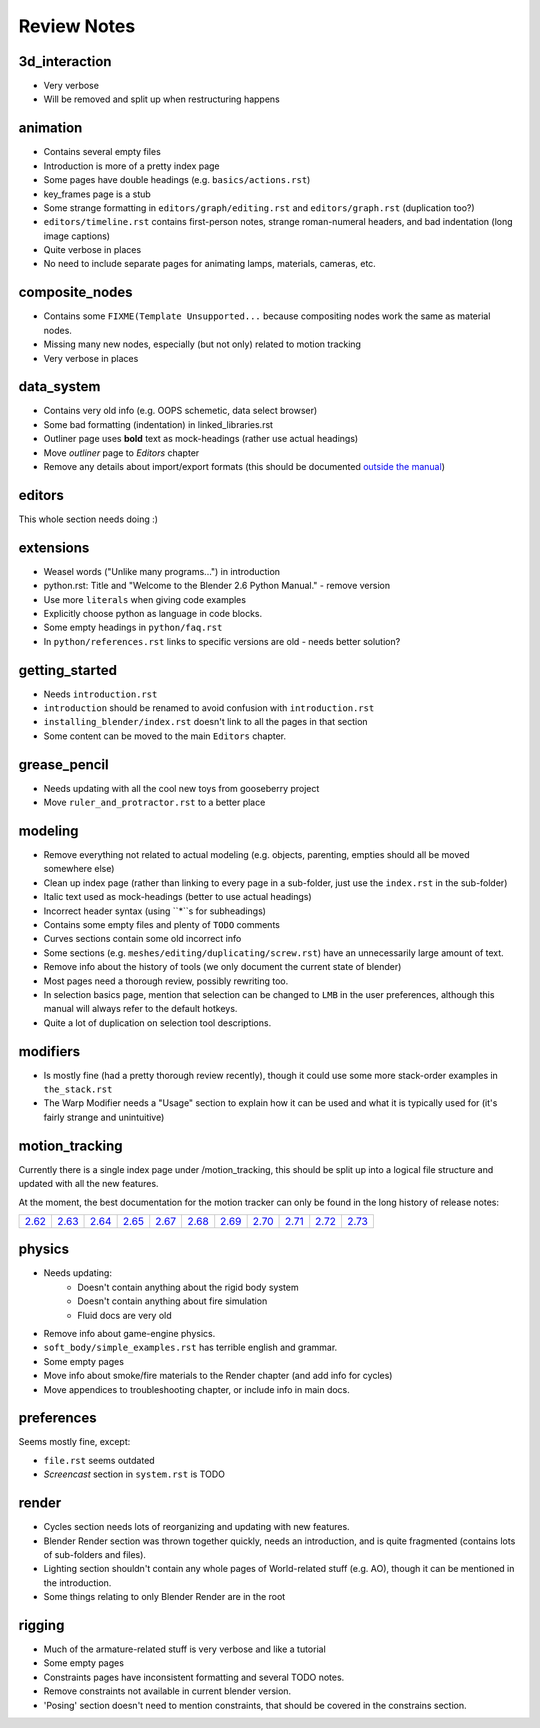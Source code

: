 
************
Review Notes
************


3d_interaction
==============

- Very verbose
- Will be removed and split up when restructuring happens
  

animation
=========

- Contains several empty files
- Introduction is more of a pretty index page
- Some pages have double headings (e.g. ``basics/actions.rst``)
- key_frames page is a stub
- Some strange formatting in ``editors/graph/editing.rst`` and ``editors/graph.rst`` (duplication too?)
- ``editors/timeline.rst`` contains first-person notes, strange roman-numeral headers,
  and bad indentation (long image captions)
- Quite verbose in places
- No need to include separate pages for animating lamps, materials, cameras, etc.
  

composite_nodes
===============

- Contains some ``FIXME(Template Unsupported...`` because compositing nodes work the same as material nodes.
- Missing many new nodes, especially (but not only) related to motion tracking
- Very verbose in places
  

data_system
===========

- Contains very old info (e.g. OOPS schemetic, data select browser)
- Some bad formatting (indentation) in linked_libraries.rst
- Outliner page uses **bold** text as mock-headings (rather use actual headings)
- Move *outliner* page to *Editors* chapter
- Remove any details about import/export formats
  (this should be documented `outside the manual <http://wiki.blender.org/index.php/Extensions:2.6/Py/Scripts>`__)


editors
=======

This whole section needs doing :)


extensions
==========

- Weasel words ("Unlike many programs...") in introduction
- python.rst: Title and "Welcome to the Blender 2.6 Python Manual." - remove version
- Use more ``literals`` when giving code examples
- Explicitly choose python as language in code blocks.
- Some empty headings in ``python/faq.rst``
- In ``python/references.rst`` links to  specific versions are old - needs better solution?
  

getting_started
===============

- Needs ``introduction.rst``
- ``introduction`` should be renamed to avoid confusion with ``introduction.rst``
- ``installing_blender/index.rst`` doesn't link to all the pages in that section
- Some content can be moved to the main ``Editors`` chapter.
  

grease_pencil
=============

- Needs updating with all the cool new toys from gooseberry project
- Move ``ruler_and_protractor.rst`` to a better place
  

modeling
========

- Remove everything not related to actual modeling (e.g. objects, parenting, empties should all be moved somewhere else)
- Clean up index page (rather than linking to every page in a sub-folder, just use the ``index.rst`` in the sub-folder)
- Italic text used as mock-headings (better to use actual headings)
- Incorrect header syntax (using ``*``s for subheadings)
- Contains some empty files and plenty of ``TODO`` comments
- Curves sections contain some old incorrect info
- Some sections (e.g. ``meshes/editing/duplicating/screw.rst``) have an unnecessarily large amount of text.
- Remove info about the history of tools (we only document the current state of blender)
- Most pages need a thorough review, possibly rewriting too.
- In selection basics page, mention that selection can be changed to ``LMB`` in the user preferences,
  although this manual will always refer to the default hotkeys.
- Quite a lot of duplication on selection tool descriptions.
  

modifiers
=========

- Is mostly fine (had a pretty thorough review recently),
  though it could use some more stack-order examples in ``the_stack.rst``
- The Warp Modifier needs a "Usage" section to explain how it can be used and what it is typically used for
  (it's fairly strange and unintuitive)
  

motion_tracking
===============

Currently there is a single index page under /motion_tracking,
this should be split up into a logical file structure and updated with all the new features.

At the moment, the best documentation for the motion tracker can only be found in the long history of release notes:

.. list-table::

   * - `2.62 <http://wiki.blender.org/index.php/Dev:Ref/Release_Notes/2.62/Motion_Tracker>`__
     - `2.63 <http://wiki.blender.org/index.php/Dev:Ref/Release_Notes/2.63/Motion_Tracker>`__
     - `2.64 <http://wiki.blender.org/index.php/Dev:Ref/Release_Notes/2.64/Motion_Tracker>`__
     - `2.65 <http://wiki.blender.org/index.php/Dev:Ref/Release_Notes/2.65/More_Features>`__
     - `2.67 <http://wiki.blender.org/index.php/Dev:Ref/Release_Notes/2.67/Motion_Tracker>`__
     - `2.68 <http://wiki.blender.org/index.php/Dev:Ref/Release_Notes/2.68/Motion_Tracker>`__
     - `2.69 <http://wiki.blender.org/index.php/Dev:Ref/Release_Notes/2.69/Motion_Tracker>`__
     - `2.70 <http://wiki.blender.org/index.php/Dev:Ref/Release_Notes/2.70/Motion_Tracker>`__
     - `2.71 <http://wiki.blender.org/index.php/Dev:Ref/Release_Notes/2.71/More_Features>`__
     - `2.72 <http://wiki.blender.org/index.php/Dev:Ref/Release_Notes/2.72/More_Features>`__
     - `2.73 <http://wiki.blender.org/index.php/Dev:Ref/Release_Notes/2.73/More_Features>`__

  
physics
=======

- Needs updating:
   - Doesn't contain anything about the rigid body system
   - Doesn't contain anything about fire simulation
   - Fluid docs are very old
- Remove info about game-engine physics.
- ``soft_body/simple_examples.rst`` has terrible english and grammar.
- Some empty pages
- Move info about smoke/fire materials to the Render chapter (and add info for cycles)
- Move appendices to troubleshooting chapter, or include info in main docs.
  

preferences
===========

Seems mostly fine, except:

- ``file.rst`` seems outdated
- *Screencast* section in ``system.rst`` is TODO
  

render
======

- Cycles section needs lots of reorganizing and updating with new features.
- Blender Render section was thrown together quickly, needs an introduction,
  and is quite fragmented (contains lots of sub-folders and files).
- Lighting section shouldn't contain any whole pages of World-related stuff (e.g. AO),
  though it can be mentioned in the introduction.
- Some things relating to only Blender Render are in the root
  

rigging
=======

- Much of the armature-related stuff is very verbose and like a tutorial
- Some empty pages
- Constraints pages have inconsistent formatting and several TODO notes.
- Remove constraints not available in current blender version.
- 'Posing' section doesn't need to mention constraints, that should be covered in the constrains section.
